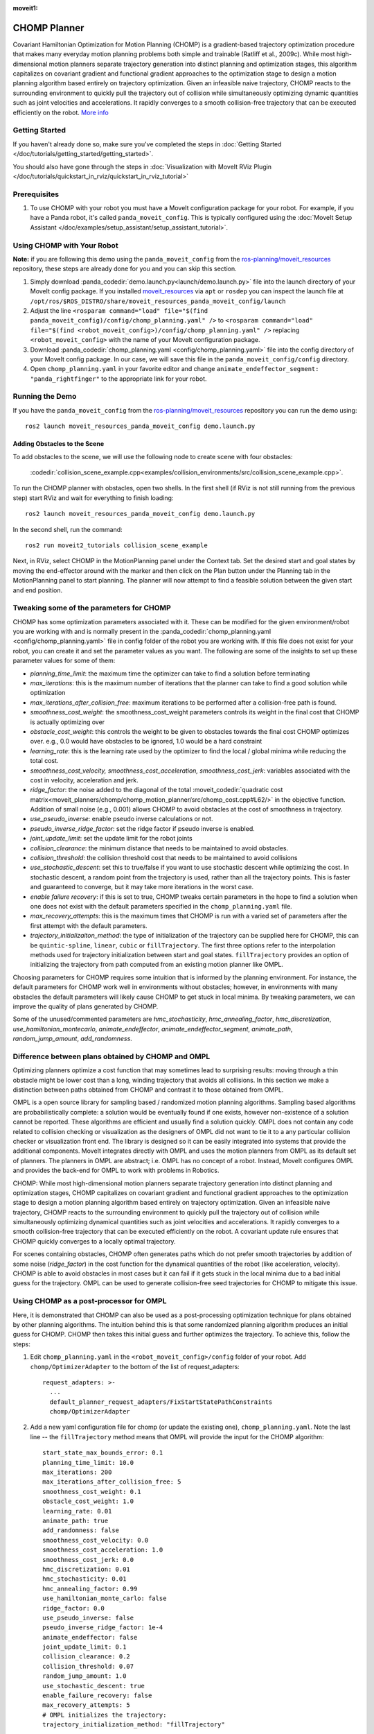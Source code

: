 :moveit1:

..
   Once updated for MoveIt 2, remove all lines above title (including this comment and :moveit1: tag)

CHOMP Planner
===============

.. image:: chomp.png
   :width: 700px

Covariant Hamiltonian Optimization for Motion Planning (CHOMP) is a gradient-based trajectory optimization procedure that makes many everyday motion planning problems both simple and trainable (Ratliff et al., 2009c). While most high-dimensional motion planners separate trajectory generation into distinct planning and optimization stages, this algorithm capitalizes on covariant gradient and functional gradient approaches to the optimization stage to design a motion planning algorithm based entirely on trajectory optimization. Given an infeasible naive trajectory, CHOMP reacts to the surrounding environment to quickly pull the trajectory out of collision while simultaneously optimizing dynamic quantities such as joint velocities and accelerations. It rapidly converges to a smooth collision-free trajectory that can be executed efficiently on the robot. `More info <http://www.nathanratliff.com/thesis-research/chomp>`_

Getting Started
---------------
If you haven't already done so, make sure you've completed the steps in :doc:`Getting Started </doc/tutorials/getting_started/getting_started>`.

You should also have gone through the steps in :doc:`Visualization with MoveIt RViz Plugin </doc/tutorials/quickstart_in_rviz/quickstart_in_rviz_tutorial>`

Prerequisites
--------------
#. To use CHOMP with your robot you must have a MoveIt configuration package for your robot. For example, if you have a Panda robot, it's called ``panda_moveit_config``. This is typically configured using the :doc:`MoveIt Setup Assistant </doc/examples/setup_assistant/setup_assistant_tutorial>`.

Using CHOMP with Your Robot
---------------------------
**Note:** if you are following this demo using the ``panda_moveit_config`` from the `ros-planning/moveit_resources <https://github.com/ros-planning/moveit_resources/tree/ros2>`_ repository, these steps are already done for you and you can skip this section.

#. Simply download :panda_codedir:`demo.launch.py<launch/demo.launch.py>` file into the launch directory of your MoveIt config package. If you installed `moveit_resources <https://github.com/ros-planning/moveit_resources/tree/ros2>`_ via ``apt`` or ``rosdep`` you can inspect the launch file at ``/opt/ros/$ROS_DISTRO/share/moveit_resources_panda_moveit_config/launch``
#. Adjust the line ``<rosparam command="load" file="$(find panda_moveit_config)/config/chomp_planning.yaml" />`` to ``<rosparam command="load" file="$(find <robot_moveit_config>)/config/chomp_planning.yaml" />`` replacing ``<robot_moveit_config>`` with the name of your MoveIt configuration package.
#. Download :panda_codedir:`chomp_planning.yaml <config/chomp_planning.yaml>` file into the config directory of your MoveIt config package. In our case, we will save this file in the ``panda_moveit_config/config`` directory.
#. Open ``chomp_planning.yaml`` in your favorite editor and change ``animate_endeffector_segment: "panda_rightfinger"`` to the appropriate link for your robot.

Running the Demo
----------------
If you have the ``panda_moveit_config`` from the `ros-planning/moveit_resources <https://github.com/ros-planning/moveit_resources/tree/ros2>`_  repository you can run the demo using: ::

  ros2 launch moveit_resources_panda_moveit_config demo.launch.py

Adding Obstacles to the Scene
+++++++++++++++++++++++++++++
To add obstacles to the scene, we will use the following node to create scene with four obstacles:

  :codedir:`collision_scene_example.cpp<examples/collision_environments/src/collision_scene_example.cpp>`.


To run the CHOMP planner with obstacles, open two shells. In the first shell (if RViz is not still running from the previous step) start RViz and wait for everything to finish loading: ::

  ros2 launch moveit_resources_panda_moveit_config demo.launch.py

In the second shell, run the command: ::

  ros2 run moveit2_tutorials collision_scene_example

Next, in RViz, select CHOMP in the MotionPlanning panel under the Context tab. Set the desired start and goal states by moving the end-effector around with the marker and then click on the Plan button under the Planning tab in the MotionPlanning panel to start planning. The planner will now attempt to find a feasible solution between the given start and end position.

Tweaking some of the parameters for CHOMP
-----------------------------------------
CHOMP has some optimization parameters associated with it. These can be modified for the given environment/robot you are working with and is normally present in the :panda_codedir:`chomp_planning.yaml <config/chomp_planning.yaml>` file in config folder of the robot you are working with. If this file does not exist for your robot, you can create it and set the parameter values as you want. The following are some of the insights to set up these parameter values for some of them:

- *planning_time_limit*: the maximum time the optimizer can take to find a solution before terminating

- *max_iterations*: this is the maximum number of iterations that the planner can take to find a good solution while optimization

- *max_iterations_after_collision_free*: maximum iterations to be performed after a collision-free path is found.

- *smoothness_cost_weight*:  the smoothness_cost_weight parameters controls its weight in the final cost that CHOMP is actually optimizing over

- *obstacle_cost_weight*: this controls the weight to be given to obstacles towards the final cost CHOMP optimizes over. e.g., 0.0 would have obstacles to be ignored, 1.0 would be a hard constraint

- *learning_rate*: this is the learning rate used by the optimizer to find the local / global minima while reducing the total cost.

- *smoothness_cost_velocity, smoothness_cost_acceleration, smoothness_cost_jerk*: variables associated with the cost in velocity, acceleration and jerk.

- *ridge_factor*: the noise added to the diagonal of the total :moveit_codedir:`quadratic cost matrix<moveit_planners/chomp/chomp_motion_planner/src/chomp_cost.cpp#L62/>` in the objective function. Addition of small noise (e.g., 0.001) allows CHOMP to avoid obstacles at the cost of smoothness in trajectory.

- *use_pseudo_inverse*: enable pseudo inverse calculations or not.

- *pseudo_inverse_ridge_factor*: set the ridge factor if pseudo inverse is enabled.

- *joint_update_limit*: set the update limit for the robot joints

- *collision_clearance*: the minimum distance that needs to be maintained to avoid obstacles.

- *collision_threshold*: the collision threshold cost that needs to be maintained to avoid collisions

- *use_stochastic_descent*: set this to true/false if you want to use stochastic descent while optimizing the cost. In stochastic descent, a random point from the trajectory is used, rather than all the trajectory points. This is faster and guaranteed to converge, but it may take more iterations in the worst case.

- *enable failure recovery*: if this is set to true, CHOMP tweaks certain parameters in the hope to find a solution when one does not exist with the default parameters specified in the ``chomp_planning.yaml`` file.

- *max_recovery_attempts*: this is the maximum times that CHOMP is run with a varied set of parameters after the first attempt with the default parameters.

- *trajectory_initializaiton_method*: the type of initialization of the trajectory can be supplied here for CHOMP, this can be ``quintic-spline``, ``linear``, ``cubic`` or ``fillTrajectory``. The first three options refer to the interpolation methods used for trajectory initialization between start and goal states. ``fillTrajectory`` provides an option of initializing the trajectory from path computed from an existing motion planner like OMPL.

Choosing parameters for CHOMP requires some intuition that is informed by the planning environment. For instance, the default parameters for CHOMP work well in environments without obstacles; however, in environments with many obstacles the default parameters will likely cause CHOMP to get stuck in local minima. By tweaking parameters, we can improve the quality of plans generated by CHOMP.

Some of the unused/commented parameters are *hmc_stochasticity*, *hmc_annealing_factor*, *hmc_discretization*, *use_hamiltonian_montecarlo*, *animate_endeffector*, *animate_endeffector_segment*, *animate_path*, *random_jump_amount*, *add_randomness*.

Difference between plans obtained by CHOMP and OMPL
---------------------------------------------------
Optimizing planners optimize a cost function that may sometimes lead to surprising results: moving through a thin obstacle might be lower cost than a long, winding trajectory that avoids all collisions. In this section we make a distinction between paths obtained from CHOMP and contrast it to those obtained from OMPL.

OMPL is a open source library for sampling based / randomized motion planning algorithms. Sampling based algorithms are probabilistically complete: a solution would be eventually found if one exists, however non-existence of a solution cannot be reported. These algorithms are efficient and usually find a solution quickly. OMPL does not contain any code related to collision checking or visualization as the designers of OMPL did not want to tie it to a any particular collision checker or visualization front end. The library is designed so it can be easily integrated into systems that provide the additional components. MoveIt integrates directly with OMPL and uses the motion planners from OMPL as its default set of planners. The planners in OMPL are abstract; i.e. OMPL has no concept of a robot. Instead, MoveIt configures OMPL and provides the back-end for OMPL to work with problems in Robotics.

CHOMP: While most high-dimensional motion planners separate trajectory generation into distinct planning and optimization stages, CHOMP capitalizes on covariant gradient and functional gradient approaches to the optimization stage to design a motion planning algorithm based entirely on trajectory optimization. Given an infeasible naive trajectory, CHOMP reacts to the surrounding environment to quickly pull the trajectory out of collision while simultaneously optimizing dynamical quantities such as joint velocities and accelerations. It rapidly converges to a smooth collision-free trajectory that can be executed efficiently on the robot. A covariant update rule ensures that CHOMP quickly converges to a locally optimal trajectory.

For scenes containing obstacles, CHOMP often generates paths which do not prefer smooth trajectories by addition of some noise (*ridge_factor*) in the cost function for the dynamical quantities of the robot (like acceleration, velocity). CHOMP is able to avoid obstacles in most cases but it can fail if it gets stuck in the local minima due to a bad initial guess for the trajectory. OMPL can be used to generate collision-free seed trajectories for CHOMP to mitigate this issue.

Using CHOMP as a post-processor for OMPL
----------------------------------------
Here, it is demonstrated that CHOMP can also be used as a post-processing optimization technique for plans obtained by other planning algorithms. The intuition behind this is that some randomized planning algorithm produces an initial guess for CHOMP. CHOMP then takes this initial guess and further optimizes the trajectory.
To achieve this, follow the steps:

#. Edit ``chomp_planning.yaml`` in the ``<robot_moveit_config>/config`` folder of your robot. Add ``chomp/OptimizerAdapter`` to the bottom of the list of request_adapters: ::

    request_adapters: >-
      ...
      default_planner_request_adapters/FixStartStatePathConstraints
      chomp/OptimizerAdapter

#. Add a new yaml configuration file for chomp (or update the existing one), ``chomp_planning.yaml``. Note the last line -- the ``fillTrajectory`` method means that OMPL will provide the input for the CHOMP algorithm: ::

    start_state_max_bounds_error: 0.1
    planning_time_limit: 10.0
    max_iterations: 200
    max_iterations_after_collision_free: 5
    smoothness_cost_weight: 0.1
    obstacle_cost_weight: 1.0
    learning_rate: 0.01
    animate_path: true
    add_randomness: false
    smoothness_cost_velocity: 0.0
    smoothness_cost_acceleration: 1.0
    smoothness_cost_jerk: 0.0
    hmc_discretization: 0.01
    hmc_stochasticity: 0.01
    hmc_annealing_factor: 0.99
    use_hamiltonian_monte_carlo: false
    ridge_factor: 0.0
    use_pseudo_inverse: false
    pseudo_inverse_ridge_factor: 1e-4
    animate_endeffector: false
    joint_update_limit: 0.1
    collision_clearance: 0.2
    collision_threshold: 0.07
    random_jump_amount: 1.0
    use_stochastic_descent: true
    enable_failure_recovery: false
    max_recovery_attempts: 5
    # OMPL initializes the trajectory:
    trajectory_initialization_method: "fillTrajectory"

#. Add the CHOMP config file to the launch file of your robot, ``<robot_moveit_config>/launch/demo.launch.py``, if it is not already: ::

    .planning_pipelines("ompl", ["ompl", "chomp"])

#. Now you can launch the newly configured planning pipeline as follows: ::

    ros2 launch moveit_resources_panda_moveit_config demo.launch.py

This will launch RViz. Select OMPL in the Motion Planning panel under the Context tab. Set the desired start and goal states by moving the end-effector around in the same way as was done for CHOMP above. Finally click on the Plan button to start planning. The planner will now first run OMPL, then run CHOMP on OMPL's output to produce an optimized path.
